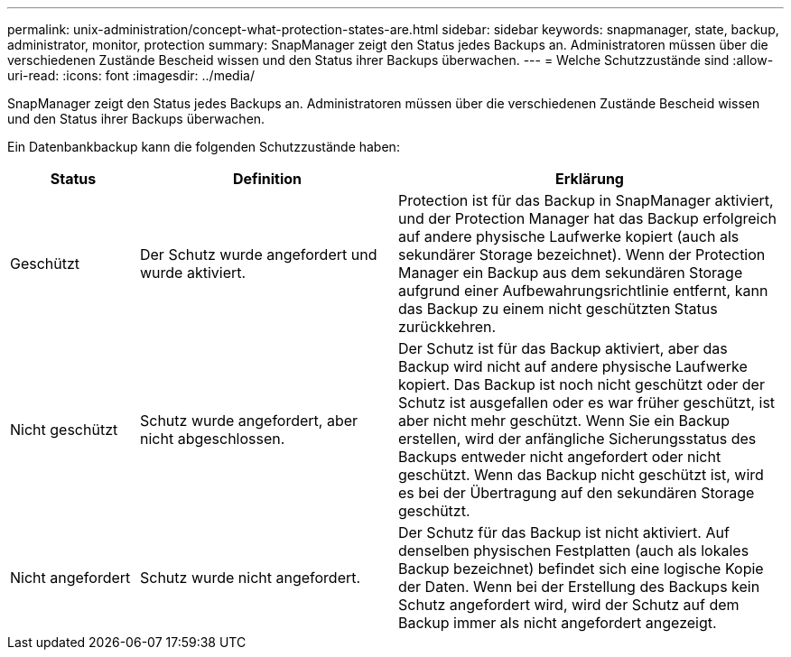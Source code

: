 ---
permalink: unix-administration/concept-what-protection-states-are.html 
sidebar: sidebar 
keywords: snapmanager, state, backup, administrator, monitor, protection 
summary: SnapManager zeigt den Status jedes Backups an. Administratoren müssen über die verschiedenen Zustände Bescheid wissen und den Status ihrer Backups überwachen. 
---
= Welche Schutzzustände sind
:allow-uri-read: 
:icons: font
:imagesdir: ../media/


[role="lead"]
SnapManager zeigt den Status jedes Backups an. Administratoren müssen über die verschiedenen Zustände Bescheid wissen und den Status ihrer Backups überwachen.

Ein Datenbankbackup kann die folgenden Schutzzustände haben:

[cols="1a,2a,3a"]
|===
| Status | Definition | Erklärung 


 a| 
Geschützt
 a| 
Der Schutz wurde angefordert und wurde aktiviert.
 a| 
Protection ist für das Backup in SnapManager aktiviert, und der Protection Manager hat das Backup erfolgreich auf andere physische Laufwerke kopiert (auch als sekundärer Storage bezeichnet). Wenn der Protection Manager ein Backup aus dem sekundären Storage aufgrund einer Aufbewahrungsrichtlinie entfernt, kann das Backup zu einem nicht geschützten Status zurückkehren.



 a| 
Nicht geschützt
 a| 
Schutz wurde angefordert, aber nicht abgeschlossen.
 a| 
Der Schutz ist für das Backup aktiviert, aber das Backup wird nicht auf andere physische Laufwerke kopiert. Das Backup ist noch nicht geschützt oder der Schutz ist ausgefallen oder es war früher geschützt, ist aber nicht mehr geschützt. Wenn Sie ein Backup erstellen, wird der anfängliche Sicherungsstatus des Backups entweder nicht angefordert oder nicht geschützt. Wenn das Backup nicht geschützt ist, wird es bei der Übertragung auf den sekundären Storage geschützt.



 a| 
Nicht angefordert
 a| 
Schutz wurde nicht angefordert.
 a| 
Der Schutz für das Backup ist nicht aktiviert. Auf denselben physischen Festplatten (auch als lokales Backup bezeichnet) befindet sich eine logische Kopie der Daten. Wenn bei der Erstellung des Backups kein Schutz angefordert wird, wird der Schutz auf dem Backup immer als nicht angefordert angezeigt.

|===